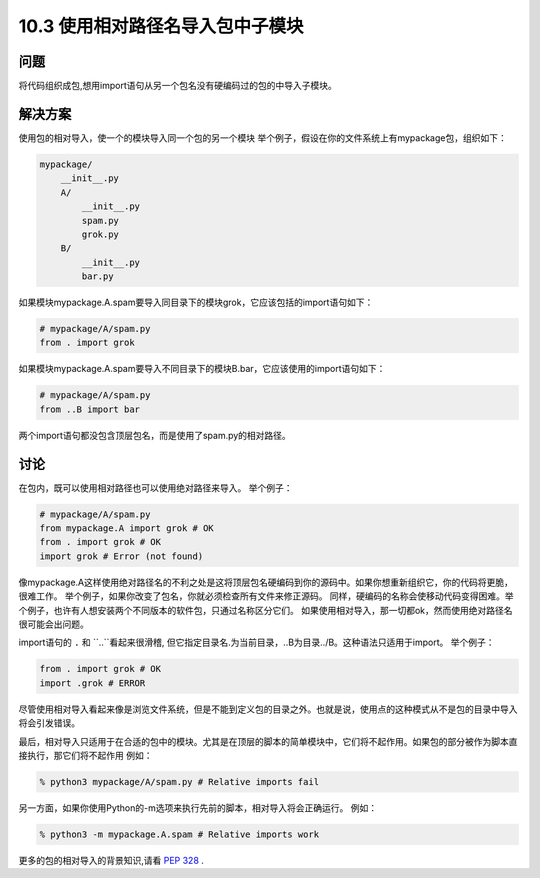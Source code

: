 ============================
10.3 使用相对路径名导入包中子模块
============================

----------
问题
----------
将代码组织成包,想用import语句从另一个包名没有硬编码过的包的中导入子模块。



----------
解决方案
----------
使用包的相对导入，使一个的模块导入同一个包的另一个模块
举个例子，假设在你的文件系统上有mypackage包，组织如下：


.. code-block:: python

    mypackage/
        __init__.py
        A/
            __init__.py
            spam.py
            grok.py
        B/
            __init__.py
            bar.py

如果模块mypackage.A.spam要导入同目录下的模块grok，它应该包括的import语句如下：


.. code-block:: python

    # mypackage/A/spam.py
    from . import grok

如果模块mypackage.A.spam要导入不同目录下的模块B.bar，它应该使用的import语句如下：


.. code-block:: python

    # mypackage/A/spam.py
    from ..B import bar

两个import语句都没包含顶层包名，而是使用了spam.py的相对路径。

----------
讨论
----------
在包内，既可以使用相对路径也可以使用绝对路径来导入。
举个例子：

.. code-block:: python

    # mypackage/A/spam.py
    from mypackage.A import grok # OK
    from . import grok # OK
    import grok # Error (not found)

像mypackage.A这样使用绝对路径名的不利之处是这将顶层包名硬编码到你的源码中。如果你想重新组织它，你的代码将更脆，很难工作。 举个例子，如果你改变了包名，你就必须检查所有文件来修正源码。 同样，硬编码的名称会使移动代码变得困难。举个例子，也许有人想安装两个不同版本的软件包，只通过名称区分它们。 如果使用相对导入，那一切都ok，然而使用绝对路径名很可能会出问题。


import语句的 ``.`` 和 ``..``看起来很滑稽, 但它指定目录名.为当前目录，..B为目录../B。这种语法只适用于import。
举个例子：

.. code-block:: python

    from . import grok # OK
    import .grok # ERROR

尽管使用相对导入看起来像是浏览文件系统，但是不能到定义包的目录之外。也就是说，使用点的这种模式从不是包的目录中导入将会引发错误。


最后，相对导入只适用于在合适的包中的模块。尤其是在顶层的脚本的简单模块中，它们将不起作用。如果包的部分被作为脚本直接执行，那它们将不起作用 
例如：

.. code-block:: python

    % python3 mypackage/A/spam.py # Relative imports fail

另一方面，如果你使用Python的-m选项来执行先前的脚本，相对导入将会正确运行。
例如：


.. code-block:: python

    % python3 -m mypackage.A.spam # Relative imports work

更多的包的相对导入的背景知识,请看 `PEP 328 <http://www.python.org/dev/peps/pep-0328>`_ .


